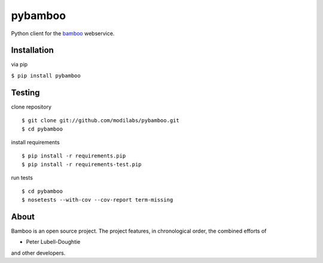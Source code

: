 pybamboo
========

.. image:: https://secure.travis-ci.org/modilabs/pybamboo.png?branch=master
  :target: http://travis-ci.org/modilabs/pybamboo

Python client for the bamboo_ webservice.

.. _bamboo: http://bamboo.io/

Installation
------------

via pip

``$ pip install pybamboo``

Testing
-------

clone repository

::

    $ git clone git://github.com/modilabs/pybamboo.git
    $ cd pybamboo


install requirements

::

    $ pip install -r requirements.pip
    $ pip install -r requirements-test.pip

run tests

::

    $ cd pybamboo
    $ nosetests --with-cov --cov-report term-missing

About
-----

Bamboo is an open source project. The project features, in chronological order,
the combined efforts of

* Peter Lubell-Doughtie

and other developers.

